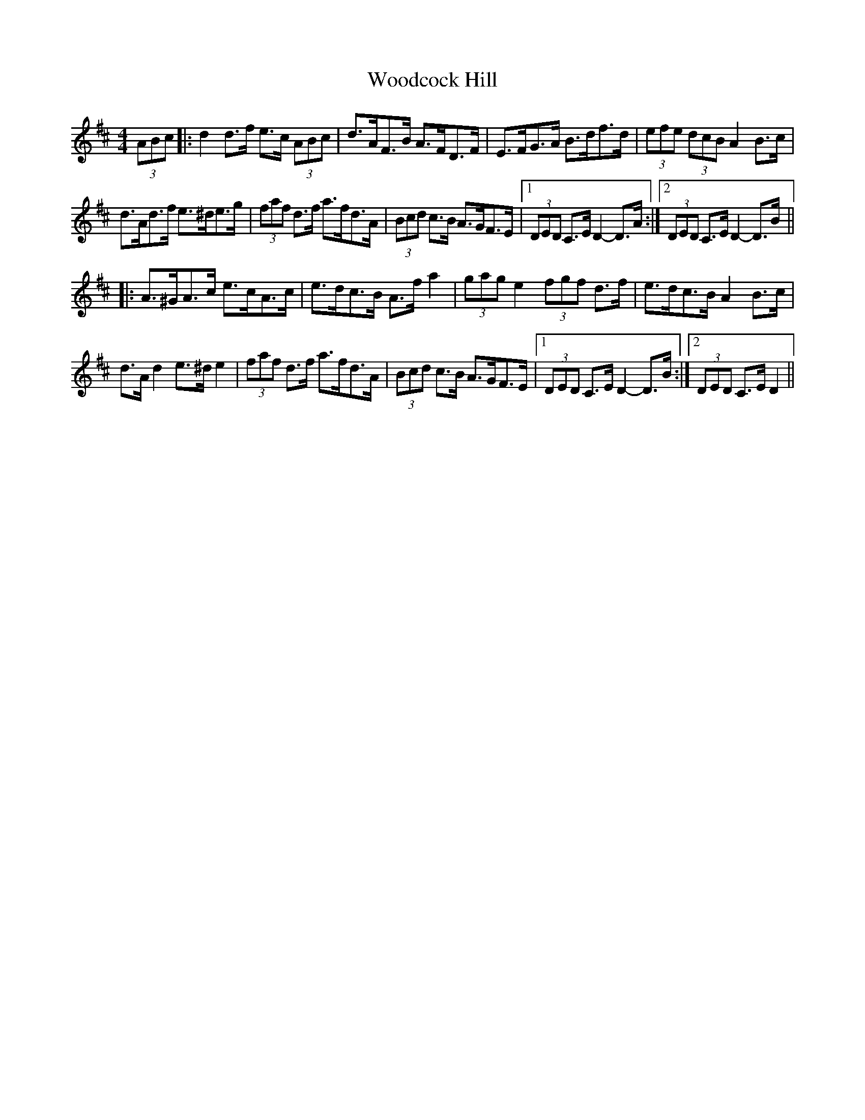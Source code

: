 X: 43282
T: Woodcock Hill
R: hornpipe
M: 4/4
K: Dmajor
(3ABc|:d2 d>f e>c (3ABc|d>AF>B A>FD>F|E>FG>A B>df>d|(3efe (3dcB A2 B>c|
d>Ad>f e>^de>g|(3faf d>f a>fd>A|(3Bcd c>B A>GF>E|1 (3DED C>E D2- D>A:|2 (3DED C>E D2- D>B||
|:A>^GA>c e>cA>c|e>dc>B A>f a2|(3gag e2 (3fgf d>f|e>dc>B A2 B>c|
d>A d2 e>^d e2|(3faf d>f a>fd>A|(3Bcd c>B A>GF>E|1 (3DED C>E D2- D>B:|2 (3DED C>E D2||

